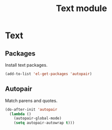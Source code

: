 #+TITLE: Text module

* Text
** Packages

   Install text packages.

   #+begin_src emacs-lisp
     (add-to-list 'el-get-packages 'autopair)
   #+end_src

** Autopair

   Match parens and quotes.

   #+begin_src emacs-lisp
     (do-after-init 'autopair
       (lambda ()
         (autopair-global-mode)
         (setq autopair-autowrap t)))
   #+end_src
